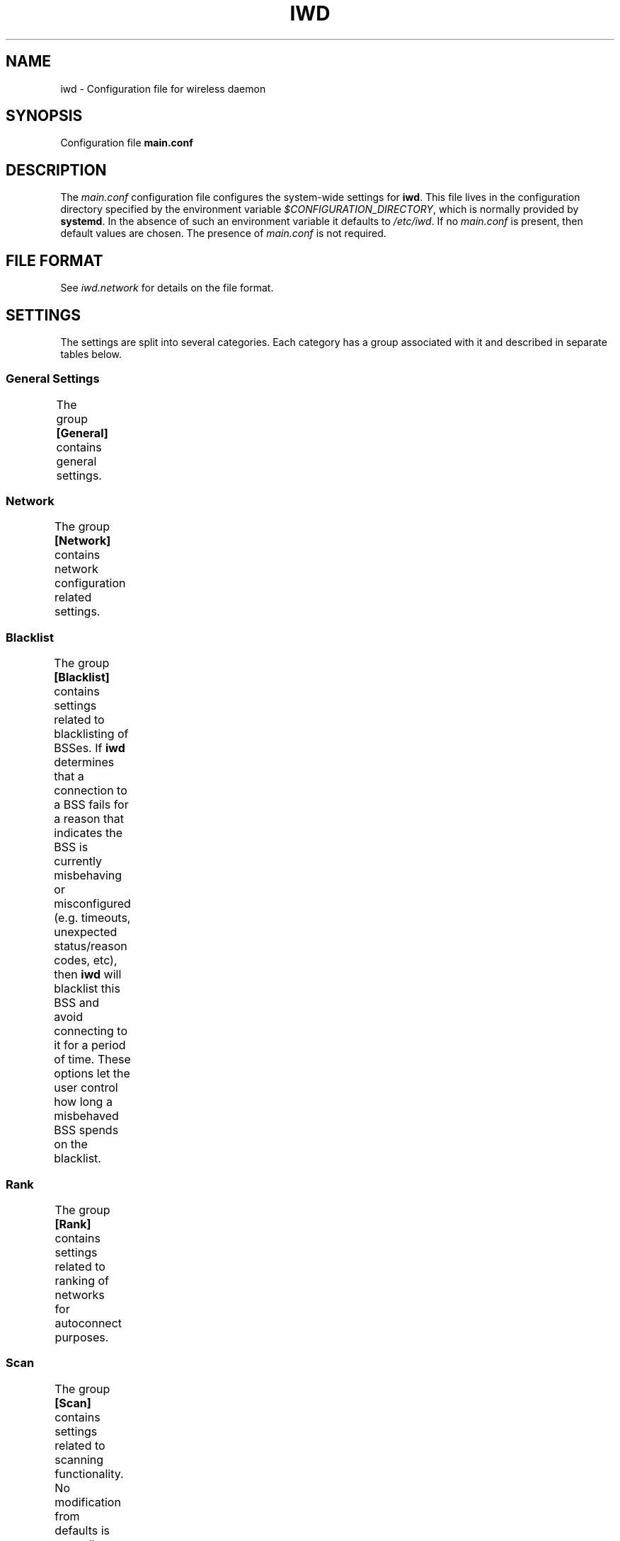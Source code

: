 .\" Man page generated from reStructuredText.
.
.TH IWD 5 "22 September 2019" "iwd" "Linux Connectivity"
.SH NAME
iwd \- Configuration file for wireless daemon
.
.nr rst2man-indent-level 0
.
.de1 rstReportMargin
\\$1 \\n[an-margin]
level \\n[rst2man-indent-level]
level margin: \\n[rst2man-indent\\n[rst2man-indent-level]]
-
\\n[rst2man-indent0]
\\n[rst2man-indent1]
\\n[rst2man-indent2]
..
.de1 INDENT
.\" .rstReportMargin pre:
. RS \\$1
. nr rst2man-indent\\n[rst2man-indent-level] \\n[an-margin]
. nr rst2man-indent-level +1
.\" .rstReportMargin post:
..
.de UNINDENT
. RE
.\" indent \\n[an-margin]
.\" old: \\n[rst2man-indent\\n[rst2man-indent-level]]
.nr rst2man-indent-level -1
.\" new: \\n[rst2man-indent\\n[rst2man-indent-level]]
.in \\n[rst2man-indent\\n[rst2man-indent-level]]u
..
.SH SYNOPSIS
.sp
Configuration file \fBmain.conf\fP
.SH DESCRIPTION
.sp
The \fImain.conf\fP configuration file configures the system\-wide settings for
\fBiwd\fP\&.  This file lives in the configuration directory specified by the
environment variable \fI$CONFIGURATION_DIRECTORY\fP, which is normally provided
by \fBsystemd\fP\&.  In the absence of such an environment variable it defaults
to \fI/etc/iwd\fP\&.  If no \fImain.conf\fP is present, then default values are
chosen.  The presence of \fImain.conf\fP is not required.
.SH FILE FORMAT
.sp
See \fIiwd.network\fP for details on the file format.
.SH SETTINGS
.sp
The settings are split into several categories.  Each category has a group
associated with it and described in separate tables below.
.SS General Settings
.sp
The group \fB[General]\fP contains general settings.
.TS
center;
|l|l|.
_
T{
EnableNetworkConfiguration
T}	T{
Values: true, \fBfalse\fP
.sp
Enable network configuration.
.sp
Setting this option to \fItrue\fP enables \fBiwd\fP to configure the network
interfaces with the IP addresses.  There are two types IP addressing
supported by \fBiwd\fP: static and dynamic.  The static IP addresses are
configured through the network configuration files.  If no static IP
configuration has been provided for a network, \fBiwd\fP will attempt to
obtain the dynamic addresses from the network through the built\-in
DHCP client.
.sp
The network configuration feature is disabled by default.  See
\fB[Network]\fP settings for additional settings related to network
configuration.
T}
_
T{
UseDefaultInterface
T}	T{
Values: true, \fBfalse\fP
.sp
Do not allow \fBiwd\fP to destroy / recreate wireless interfaces at
startup, including default interfaces.  Enable this behavior if your
wireless card driver is buggy or does not allow such an operation, or
if you do not want \fBiwd\fP to manage netdevs for another reason.  For
most users with an upstream driver it should be safe to omit/disable
this setting.
T}
_
T{
AddressRandomization
T}	T{
Values: \fBdisabled\fP, once
.sp
If \fBAddressRandomization\fP is set to \fBdisabled\fP, the default kernel
behavior is used.  This means the kernel will assign a mac address from
the permanent mac address range provided by the hardware / driver.  Thus
it is possible for networks to track the user by the mac address which
is permanent.
.sp
If \fBAddressRandomization\fP is set to \fBonce\fP, MAC address is
randomized a single time when \fBiwd\fP starts or when the hardware is
detected for the first time (due to hotplug, etc.)
T}
_
T{
AddressRandomizationRange
T}	T{
Values: \fBfull\fP, nic
.sp
One can control which part of the address is randomized using this
setting.
.sp
When using \fBAddressRandomizationRange\fP set to \fBnic\fP, only the NIC
specific octets (last 3 octets) are randomized.  Note that the
randomization range is limited to 00:00:01 to 00:00:FE.  The permanent
mac address of the card is used for the initial 3 octets.
.sp
When using \fBAddressRandomizationRange\fP set to \fBfull\fP, all 6 octets
of the address are randomized.  The locally\-administered bit will be
set.
T}
_
T{
RoamThreshold
T}	T{
Value: rssi dBm value, from \-100 to 1, default: \fB\-70\fP
.sp
This can be used to control how aggressively \fBiwd\fP roams.
T}
_
T{
ManagementFrameProtection
T}	T{
Values: 0, \fB1\fP or 2
.sp
When \fBManagementFrameProtection\fP is \fB0\fP, MFP is completely turned
off, even if the hardware is capable.  This setting is not recommended.
.sp
When \fBManagementFrameProtection\fP is \fB1\fP, MFP is enabled if the local
hardware and remote AP both support it.
.sp
When \fBManagementFrameProtection\fP is \fB2\fP, MFP is always required.
This can prevent successful connection establishment on some hardware or
to some networks.
T}
_
T{
ControlPortOverNL80211
T}	T{
Values: false, \fBtrue\fP
.sp
Enable/Disable sending EAPoL packets over NL80211.  Enabled by default
if kernel support is available.  Doing so sends all EAPoL traffic over
directly to the supplicant process (\fBiwd\fP) instead of putting these on
the Ethernet device.  Since only the supplicant can usually make
sense / decrypt these packets, enabling this option can save some CPU
cycles on your system and avoids certain long\-standing race conditions.
T}
_
T{
DisableANQP
T}	T{
Values: false, \fBtrue\fP
.sp
Enable/disable ANQP queries. The way IWD does ANQP queries is dependent
on a recent kernel patch (available in Kernel 5.3). If your kernel does
not have this functionality this should be disabled (default).  Some
drivers also do a terrible job of sending public action frames
(freezing or crashes) which is another reason why this has been turned
off by default.  If you want to easily utilize Hotspot 2.0 networks,
then setting \fBDisableANQP\fP to \fBfalse\fP is recommended.
T}
_
.TE
.SS Network
.sp
The group \fB[Network]\fP contains network configuration related settings.
.TS
center;
|l|l|.
_
T{
NameResolvingService
T}	T{
Values: resolvconf, \fBsystemd\fP
.sp
Configures a DNS resolution method used by the system.
.sp
This configuration option must be used in conjunction with
\fBEnableNetworkConfiguration\fP and provides the choice of system
resolver integration.
.sp
If not specified, \fBsystemd\fP is used as default.
T}
_
.TE
.SS Blacklist
.sp
The group \fB[Blacklist]\fP contains settings related to blacklisting of BSSes.
If \fBiwd\fP determines that a connection to a BSS fails for a reason that
indicates the BSS is currently misbehaving or misconfigured (e.g. timeouts,
unexpected status/reason codes, etc), then \fBiwd\fP will blacklist this BSS
and avoid connecting to it for a period of time.  These options let the user
control how long a misbehaved BSS spends on the blacklist.
.TS
center;
|l|l|.
_
T{
InitialTimeout
T}	T{
Values: uint64 value in seconds (default: \fB60\fP)
.sp
The initial time that a BSS spends on the blacklist.
T}
_
T{
Multiplier
T}	T{
Values: unsigned int value in seconds (default: \fB30\fP)
.sp
If the BSS was blacklisted previously and another connection attempt
has failed after the initial timeout has expired, then the BSS blacklist
time will be extended by a multiple of \fIMultiplier\fP for each
unsuccessful attempt up to \fIMaxiumTimeout\fP time in seconds.
T}
_
T{
MaximumTimeout
T}	T{
Values: uint64 value in seconds (default: \fB86400\fP)
.sp
Maximum time that a BSS is blacklisted.
T}
_
.TE
.SS Rank
.sp
The group \fB[Rank]\fP contains settings related to ranking of networks for
autoconnect purposes.
.TS
center;
|l|l|.
_
T{
BandModifier5Ghz
T}	T{
Values: floating point value (default: \fB1.0\fP)
.sp
Increase or decrease the preference for 5GHz access points by increasing
or decreasing the value of this modifier.  5GHz networks are already
preferred due to their increase throughput / data rate.  However, 5GHz
networks are highly RSSI sensitive, so it is still possible for IWD to
prefer 2.4Ghz APs in certain circumstances.
T}
_
.TE
.SS Scan
.sp
The group \fB[Scan]\fP contains settings related to scanning functionality.
No modification from defaults is normally required.
.TS
center;
|l|l|.
_
T{
DisablePeriodicScan
T}	T{
Values: true, \fBfalse\fP
.sp
Disable periodic scan. Setting this option to \(aqtrue\(aq will prevent
\fBiwd\fP from issuing the periodic scans for the available networks while
disconnected.  The behavior of the user\-initiated scans isn\(aqt affected.
The periodic scan is enabled by default.
T}
_
T{
DisableRoamingScan
T}	T{
Values: true, \fBfalse\fP
.sp
Disable roaming scan. Setting this option to \(aqtrue\(aq will prevent \fBiwd\fP
from trying to scan when roaming decisions are activated.  This can
prevent \fBiwd\fP from roaming properly, but can be useful for networks
operating under extremely low rssi levels where roaming isn\(aqt possible.
T}
_
.TE
.SH SEE ALSO
.sp
iwd(8), iwd.network(5)
.SH AUTHOR
Marcel Holtmann <marcel@holtmann.org>, Denis Kenzior <denkenz@gmail.com>, Andrew Zaborowski <andrew.zaborowski@intel.com>, Tim Kourt <tim.a.kourt@linux.intel.com>, James Prestwood <prestwoj@gmail.com>
.SH COPYRIGHT
2013-2019 Intel Corporation
.\" Generated by docutils manpage writer.
.
